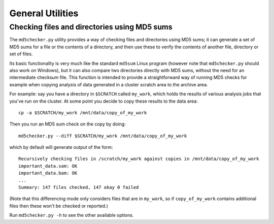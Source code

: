 General Utilities
=================

Checking files and directories using MD5 sums
*********************************************

The ``md5checker.py`` utility provides a way of checking files and directories
using MD5 sums; it can generate a set of MD5 sums for a file or the contents of
a directory, and then use these to verify the contents of another file, directory
or set of files.

Its basic functionality is very much like the standard ``md5sum`` Linux program
(however note that ``md5checker.py`` should also work on Windows), but it can
also compare two directories directly with MD5 sums, without the need for an
intermediate checksum file. This function is intended to provide a straightforward
way of running MD5 checks for example when copying analysis of data generated in
a cluster scratch area to the archive area.

For example: say you have a directory in ``$SCRATCH`` called ``my_work``, which
holds the results of various analysis jobs that you've run on the cluster. At some
point you decide to copy these results to the data area::

    cp -a $SCRATCH/my_work /mnt/data/copy_of_my_work

Then you run an MD5 sum check on the copy by doing::

    md5checker.py --diff $SCRATCH/my_work /mnt/data/copy_of_my_work

which by default will generate output of the form::

    Recursively checking files in /scratch/my_work against copies in /mnt/data/copy_of_my_work
    important_data.sam: OK
    important_data.bam: OK
    ...
    Summary: 147 files checked, 147 okay 0 failed

(Note that this differencing mode only considers files that are in ``my_work``, so
if ``copy_of_my_work`` contains additional files then these won't be checked or
reported.)

Run ``md5checker.py -h`` to see the other available options.
